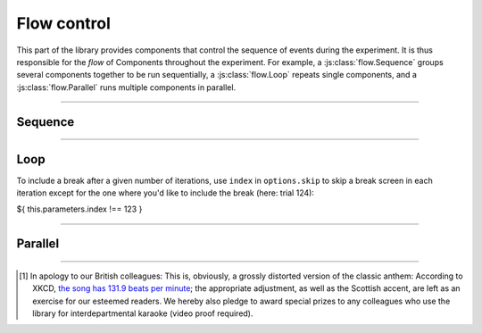.. _reference/flow:

Flow control
============

This part of the library provides components that control the sequence of events during the experiment. It is thus responsible for the *flow* of Components throughout the experiment. For example, a :js:class:`flow.Sequence` groups several components together to be run sequentially, a :js:class:`flow.Loop` repeats single components, and a :js:class:`flow.Parallel` runs multiple components in parallel.

----

.. _reference/flow/sequence:

Sequence
--------

.. js:class:: flow.Sequence([options])

  A :js:class:`flow.Sequence` runs a group of components one after another. These can be any type of component -- screens or other stimuli, and even other sequences or loops.

  A typical experiment will often, on the highest, most coarse level, consist of a single sequence that encompasses the entirety of the experiment -- instructions, experimental task, and debriefing -- and runs it in sequence.

  Sequences are, however, also useful on a much more granular level -- for example, a single trial can be built as a sequence of an inter-stimulus interval, a fixation dot, and the stimulus itself.

  .. js:attribute:: options.content

    List of components to run in sequence (``[]``)

    When a :js:class:`flow.Sequence` is constructed, the most important option is the content, which is a list of 'sub-components' that the sequence is comprised of. A basic example might be the following [#f1]_::

      const proclaimers = new lab.flow.Sequence({
        content: [
          new lab.html.Screen({ content: 'And',   timeout: 500 }),
          new lab.html.Screen({ content: 'I',     timeout: 500 }),
          new lab.html.Screen({ content: 'will',  timeout: 500 }),
          new lab.html.Screen({ content: 'walk',  timeout: 500 }),
          new lab.html.Screen({ content: 'five',  timeout: 500 }),
          new lab.html.Screen({ content: 'hun-',  timeout: 500 }),
          new lab.html.Screen({ content: '-dred', timeout: 500 }),
          new lab.html.Screen({ content: 'miles', timeout: 500 }),
        ],
      })

      proclaimers.run()

    When the sequence is prepared or run, the constituent parts are prepared and run in sequence.

  .. js:attribute:: options.shuffle

    Run the content components in random order (``false``)

    If this option is set to ``true``, the :js:attr:`content <options.content>` of the sequence is shuffled during the prepare phase.

  .. js:attribute:: options.handMeDowns

    List of options passed to nested components (``['datastore', 'el', 'debug']``)

    The options specified as ``handMeDowns`` are transferred to nested components during the prepare phase. This option is largely for convenience, and designed to decrease the amount of repetition when all nested components behave similarly -- typically, nested components share the same data storage and output element, so these are passed on by default. Similarly, the :js:attr:`debug <options.debug>` mode is easiest to set on the topmost component, and will automatically propagate to include all other components.

----

.. _reference/flow/loop:

Loop
----

.. js:class:: flow.Loop([options])

  A :js:class:`flow.Loop` repeats the same (single) :js:attr:`template <options.template>` component, while varying :js:attr:`parameters <options.parameters>` between repetitions. Keeping with our example above::

    const template = new lab.html.Screen({
      content: '${ parameters.lyrics      }', // parameters substituted ...
      timeout: '${ parameters.beats * 600 }', // ... during preparation
    })

    const spandauBallet = new lab.flow.Loop({
      template: template,
      templateParameters: [
        /* ... */
        { lyrics: 'So true, funny how it seems', beats: 7 },
        { lyrics: 'Always in time, but never in line for dreams', beats: 10 },
        { lyrics: 'Head over heels when toe to toe', beats: 8 },
        { lyrics: 'This is the sound of my soul', beats: 8 },
        /* ... */
      ]
    })

  In many cases, the template will not be a single :js:class:`html.Screen`, but rather a :js:class:`flow.Sequence`, so that multiple screens can be repeated on each iteration.

  .. js:attribute:: options.template

    Content for each repetition of the loop.

    There are several ways in which this option can be used:

    * First it can be a **single component** of any type, an :js:class:`html.Screen`, (most likely) a :js:class:`flow.Sequence` or even another :js:class:`flow.Loop`. This component will be :js:func:`cloned <clone>` for each iteration, and the :js:attr:`parameters <options.parameters>` substituted on each copy so that the repetitions can differ from another.
    * Second, it can be a **function** that creates and returns the component for each iteration. This function will receive each set of :js:attr:`templateParameters <options.templateParameters>` in turn as a first argument (and, optionally, the index as a second argument, and the loop component itself as a third). The advantage of this method is a greater flexibility: Additional logic can be used at every step to customize every iteration.

  .. js:attribute:: options.templateParameters

    Array of parameter sets for each individual repetition  (``[]``).

    This option defines the parameters for every repetition of the :js:attr:`template <options.template>`. Each individual set of parameters is defined as an object with name/value pairs, and these objects are combined to an array::

        const stroopTrials = [
          { color: 'red', word: 'red' },
          { color: 'red', word: 'blue' },
          /* ... */
        ]

        const stroopTask = new lab.flow.Loop({
          template: /* ... */,
          templateParameters: stroopTrials,
        })

  .. js:attribute:: options.sample.n

    The number of samples to draw from the :js:attr:`templateParameters <options.templateParameters>`. If not specified, the number of samples defaults to the number of available parameter sets.

    Thus, in ``sequential``, ``draw`` and ``draw-shuffle`` :js:attr:`mode <options.sample.mode>`, leaving this option unset ensures that all parameter sets are used.

  .. js:attribute:: options.sample.mode

    How to sample from the iterations while constructing the loop. Several distinct modes are available (the default is ``draw-shuffle``):

    * ``sequential``: Run through the parameter sets **in order**. If all parameter sets have been run through, but more samples are required, re-start from the top.
    * ``draw``: Sample from all parameter sets **without replacement**. When all sets have been drawn, start over.
    * ``draw-shuffle``: Like ``draw``, but shuffle the result when oversampling.
    * ``draw-replace``: Sample from the parameter sets **with replacement**.

    The ``draw`` and ``draw-shuffle`` modes only differ when the number of samples, :js:attr:`n <options.sample.n>` exceeds the number of available parameter sets. In this case, the ``draw`` algorithm will lead to blocks of shuffled parameter sets. For example, given three parameter sets ``[1, 2, 3]``, over-sampling five sets might lead to a resulting order of ``[2, 3, 1, 2, 1]`` (notice that all sets are exhausted before the first repetition occurs). The ``draw-shuffle`` mode adds a shuffle step after sampling that breaks this restiction (which might lead to the result of ``[2, 3, 3, 2, 1]``). Thus in ``draw-shuffle`` mode, the block structure is broken up, but the frequency of parameter sets will be roughly equal.

  .. js:attribute:: options.handMeDowns

    Options to pass to subordinate components (see :js:class:`flow.Sequence`).
    

  .. js:attribute:: Parameter index
  
    Using the parameter ``index``, you can access the index of the current trial. This might come in handy if you would like to pause the loop after a certain number of iterations - for example in order to include a break without having to exit the loop - or if you would like to randomize conditions over the whole experiment. 
To include a break after a given number of iterations, use ``index`` in ``options.skip`` to skip a break screen in each iteration except for the one where you'd like to include the break (here: trial 124):

${ this.parameters.index !== 123 }

----

.. _reference/flow/parallel:

Parallel
--------

.. js:class:: flow.Parallel([options])

  A :js:class:`flow.Parallel` component runs other components concurrently, in that they are started together. Browser engines do not currently support literally parallel processing, but an effort has been made to approximate parallel processing as closely as possible.

  .. js:attribute:: options.content

    List of components to run in parallel (``[]``)

  .. js:attribute:: options.mode

    How to react to nested elements ending (``'race'``)

    If this option is set to ``'race'``, the entire :js:class:`flow.Parallel` component ends as soon as the first nested component ends. In this case, any remaining components are shut down automatically (by calling :js:func:`end`). If the mode is set to ``'all'``, it waits until all nested items have ended by themselves.

  .. js:attribute:: options.handMeDowns

    Options passed to nested elements (see :js:class:`flow.Sequence`).

----

.. [#f1] In apology to our British colleagues: This is, obviously,
  a grossly distorted version of the classic anthem: According to XKCD, `the song has 131.9 beats per minute <https://what-if.xkcd.com/58/>`_; the appropriate adjustment, as well as the Scottish accent, are left as an exercise for our esteemed readers.
  We hereby also pledge to award special prizes to any colleagues who use the library for interdepartmental karaoke (video proof required).
